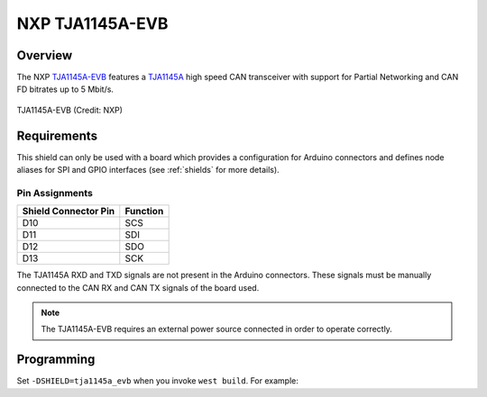 .. _tja1145a_evb_shield:

NXP TJA1145A-EVB
################

Overview
********

The NXP `TJA1145A-EVB`_ features a `TJA1145A`_ high speed CAN transceiver with support for Partial
Networking and CAN FD bitrates up to 5 Mbit/s.

.. figure:: tja1145a_evb.jpg
   :align: center
   :alt: TJA1145A-EVB

   TJA1145A-EVB (Credit: NXP)

Requirements
************

This shield can only be used with a board which provides a configuration for Arduino connectors and
defines node aliases for SPI and GPIO interfaces (see :ref:`shields` for more details).

Pin Assignments
===============

+-----------------------+---------------------------------------------+
| Shield Connector Pin  | Function                                    |
+=======================+=============================================+
| D10                   | SCS                                         |
+-----------------------+---------------------------------------------+
| D11                   | SDI                                         |
+-----------------------+---------------------------------------------+
| D12                   | SDO                                         |
+-----------------------+---------------------------------------------+
| D13                   | SCK                                         |
+-----------------------+---------------------------------------------+

The TJA1145A RXD and TXD signals are not present in the Arduino connectors. These signals must be
manually connected to the CAN RX and CAN TX signals of the board used.

.. note::
    The TJA1145A-EVB requires an external power source connected in order to operate correctly.

Programming
***********

Set ``-DSHIELD=tja1145a_evb`` when you invoke ``west build``. For example:

.. zephyr-app-commands::
   :zephyr-app: tests/drivers/can/api
   :board: frdm_k64f
   :shield: tja1145a_evb
   :goals: build

.. _TJA1145A-EVB:
   https://www.nxp.com/products/interfaces/can-transceivers/can-with-flexible-data-rate/tja1145a-evaluation-board:TJA1145A-EVB

.. _TJA1145A:
   https://www.nxp.com/products/interfaces/can-transceivers/can-with-flexible-data-rate/high-speed-can-transceiver-with-partial-networking-can-fd-data-rates-up-to-5-mbit-s:TJA1145A
